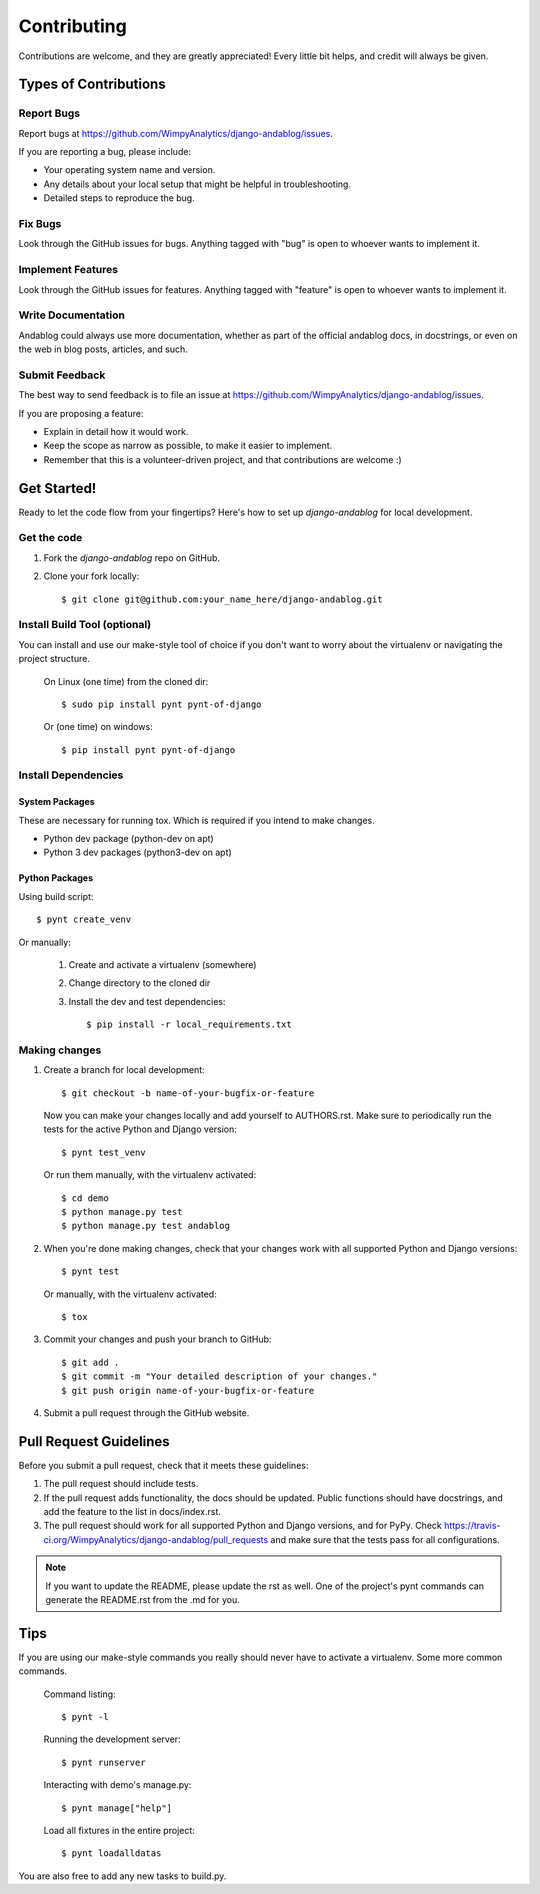 ============
Contributing
============

Contributions are welcome, and they are greatly appreciated! Every
little bit helps, and credit will always be given.

Types of Contributions
----------------------

Report Bugs
~~~~~~~~~~~

Report bugs at https://github.com/WimpyAnalytics/django-andablog/issues.

If you are reporting a bug, please include:

* Your operating system name and version.
* Any details about your local setup that might be helpful in troubleshooting.
* Detailed steps to reproduce the bug.

Fix Bugs
~~~~~~~~

Look through the GitHub issues for bugs. Anything tagged with "bug"
is open to whoever wants to implement it.

Implement Features
~~~~~~~~~~~~~~~~~~

Look through the GitHub issues for features. Anything tagged with "feature"
is open to whoever wants to implement it.

Write Documentation
~~~~~~~~~~~~~~~~~~~

Andablog could always use more documentation, whether as part of the
official andablog docs, in docstrings, or even on the web in blog posts,
articles, and such.

Submit Feedback
~~~~~~~~~~~~~~~

The best way to send feedback is to file an issue at https://github.com/WimpyAnalytics/django-andablog/issues.

If you are proposing a feature:

* Explain in detail how it would work.
* Keep the scope as narrow as possible, to make it easier to implement.
* Remember that this is a volunteer-driven project, and that contributions
  are welcome :)

Get Started!
------------

Ready to let the code flow from your fingertips? Here's how to set up `django-andablog` for local development.

Get the code
~~~~~~~~~~~~

1. Fork the `django-andablog` repo on GitHub.
2. Clone your fork locally::

    $ git clone git@github.com:your_name_here/django-andablog.git

Install Build Tool (optional)
~~~~~~~~~~~~~~~~~~~~~~~~~~~~~

You can install and use our make-style tool of choice if you don't want to worry about the virtualenv or navigating the project structure.

    On Linux (one time) from the cloned dir::

        $ sudo pip install pynt pynt-of-django

    Or (one time) on windows::

        $ pip install pynt pynt-of-django

Install Dependencies
~~~~~~~~~~~~~~~~~~~~

System Packages
^^^^^^^^^^^^^^^
These are necessary for running tox. Which is required if you intend to make changes.

* Python dev package (python-dev on apt)
* Python 3 dev packages (python3-dev on apt)

Python Packages
^^^^^^^^^^^^^^^

Using build script::

    $ pynt create_venv

Or manually:

    1. Create and activate a virtualenv (somewhere)
    2. Change directory to the cloned dir
    3. Install the dev and test dependencies::

        $ pip install -r local_requirements.txt

Making changes
~~~~~~~~~~~~~~

1. Create a branch for local development::

    $ git checkout -b name-of-your-bugfix-or-feature

 Now you can make your changes locally and add yourself to AUTHORS.rst. Make sure to periodically run the tests for the active Python and Django version::

   $ pynt test_venv

 Or run them manually, with the virtualenv activated::

    $ cd demo
    $ python manage.py test
    $ python manage.py test andablog

2. When you're done making changes, check that your changes work with all supported Python and Django versions::

    $ pynt test

 Or manually, with the virtualenv activated::

    $ tox

3. Commit your changes and push your branch to GitHub::

    $ git add .
    $ git commit -m "Your detailed description of your changes."
    $ git push origin name-of-your-bugfix-or-feature

4. Submit a pull request through the GitHub website.

Pull Request Guidelines
-----------------------

Before you submit a pull request, check that it meets these guidelines:

1. The pull request should include tests.
2. If the pull request adds functionality, the docs should be updated. Public functions should have docstrings, and add the feature to the list in docs/index.rst.
3. The pull request should work for all supported Python and Django versions, and for PyPy. Check
   https://travis-ci.org/WimpyAnalytics/django-andablog/pull_requests
   and make sure that the tests pass for all configurations.

.. note:: If you want to update the README, please update the rst as well. One of the project's pynt commands can generate the README.rst from the .md for you.

Tips
----

If you are using our make-style commands you really should never have to activate a virtualenv. Some more common commands.

    Command listing::

        $ pynt -l

    Running the development server::

        $ pynt runserver

    Interacting with demo's manage.py::

        $ pynt manage["help"]

    Load all fixtures in the entire project::

        $ pynt loadalldatas

You are also free to add any new tasks to build.py.
